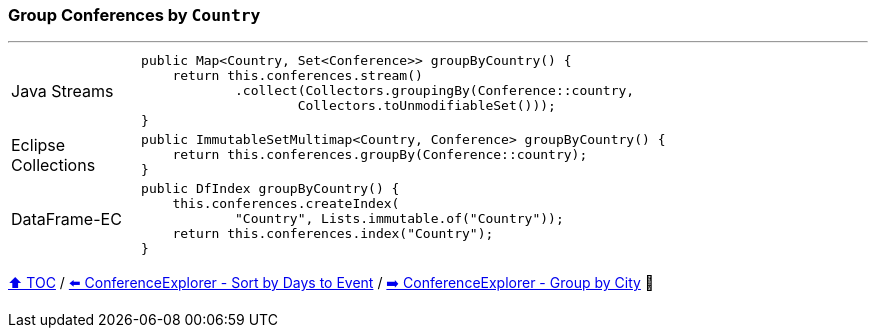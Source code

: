 === Group Conferences by `Country`

---

[cols="15a,85a"]
|====
| Java Streams
|
[source,java,linenums,highlight=2..4]
----
public Map<Country, Set<Conference>> groupByCountry() {
    return this.conferences.stream()
            .collect(Collectors.groupingBy(Conference::country,
                    Collectors.toUnmodifiableSet()));
}
----
| Eclipse Collections
|
[source,java,linenums,highlight=2..2]
----
public ImmutableSetMultimap<Country, Conference> groupByCountry() {
    return this.conferences.groupBy(Conference::country);
}
----
| DataFrame-EC
|
[source,java,linenums,highlight=2..4]
----
public DfIndex groupByCountry() {
    this.conferences.createIndex(
            "Country", Lists.immutable.of("Country"));
    return this.conferences.index("Country");
}
----
|====

link:toc.adoc[⬆️ TOC] /
link:./03_04_conference_explorer_sort_by.adoc[⬅️ ConferenceExplorer - Sort by Days to Event] /
link:./03_06_conference_explorer_group_by_city.adoc[➡️ ConferenceExplorer - Group by City] 🐢

